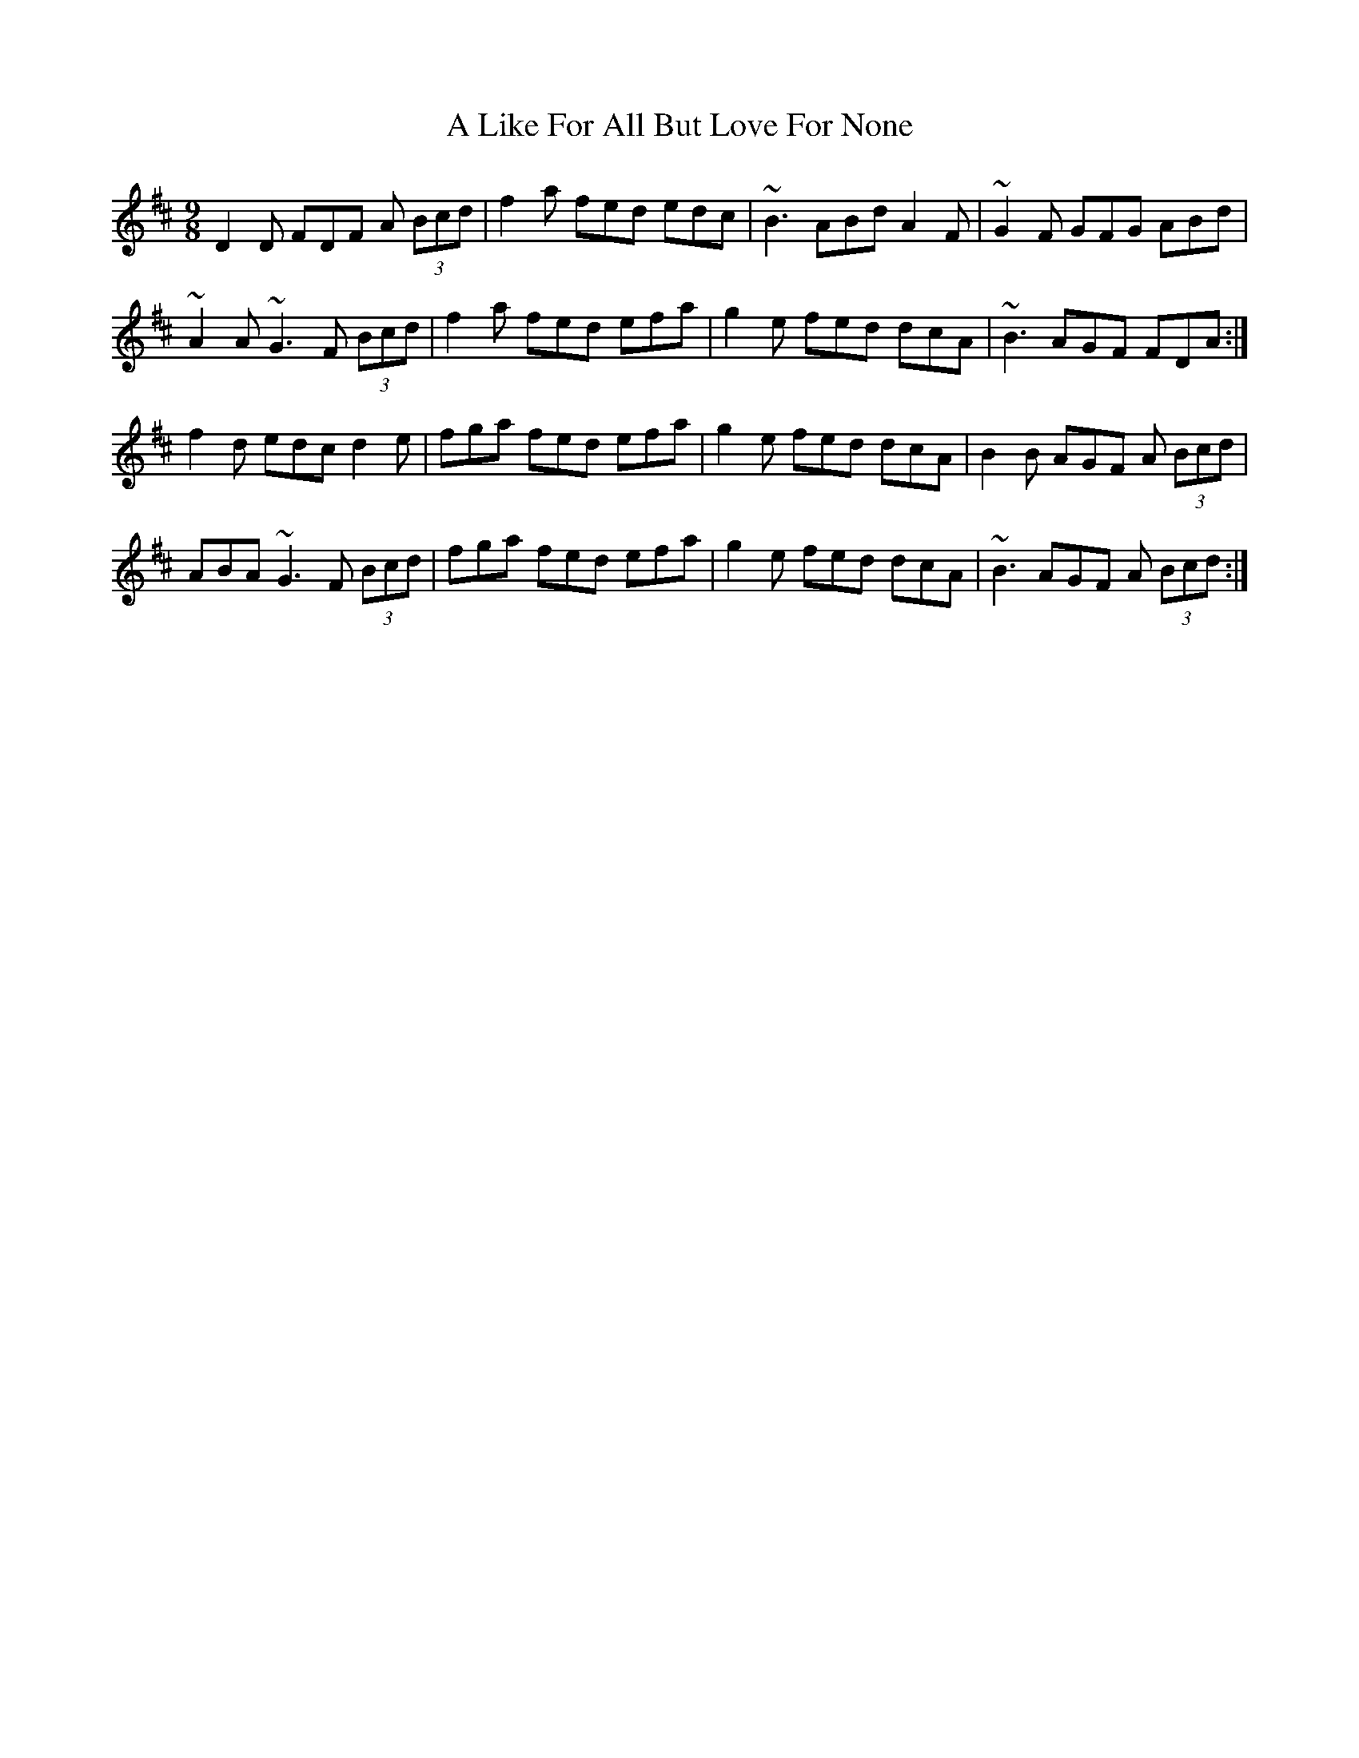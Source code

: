 X: 245
T: A Like For All But Love For None
R: slip jig
M: 9/8
K: Dmajor
D2D FDF A (3Bcd|f2a fed edc|~B3 ABd A2F|~G2F GFG ABd|
~A2 A ~G3 F (3Bcd|f2a fed efa|g2e fed dcA|~B3 AGF FDA:|
f2d edc d2e|fga fed efa|g2e fed dcA|B2B AGF A (3Bcd|
ABA ~G3 F (3Bcd|fga fed efa|g2e fed dcA|~B3 AGF A (3Bcd:|

